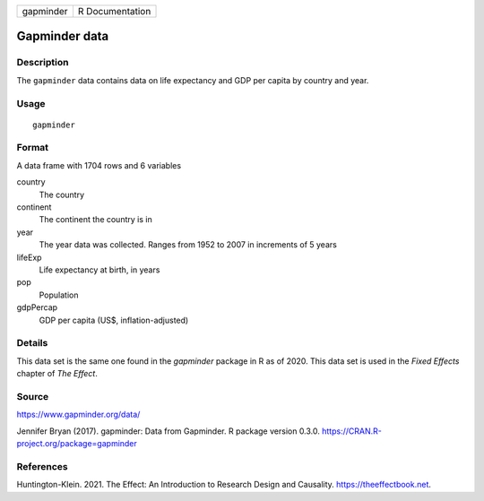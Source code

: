 ========= ===============
gapminder R Documentation
========= ===============

Gapminder data
--------------

Description
~~~~~~~~~~~

The ``gapminder`` data contains data on life expectancy and GDP per
capita by country and year.

Usage
~~~~~

::

   gapminder

Format
~~~~~~

A data frame with 1704 rows and 6 variables

country
   The country

continent
   The continent the country is in

year
   The year data was collected. Ranges from 1952 to 2007 in increments
   of 5 years

lifeExp
   Life expectancy at birth, in years

pop
   Population

gdpPercap
   GDP per capita (US$, inflation-adjusted)

Details
~~~~~~~

This data set is the same one found in the *gapminder* package in R as
of 2020. This data set is used in the *Fixed Effects* chapter of *The
Effect*.

Source
~~~~~~

https://www.gapminder.org/data/

Jennifer Bryan (2017). gapminder: Data from Gapminder. R package version
0.3.0. https://CRAN.R-project.org/package=gapminder

References
~~~~~~~~~~

Huntington-Klein. 2021. The Effect: An Introduction to Research Design
and Causality. https://theeffectbook.net.
